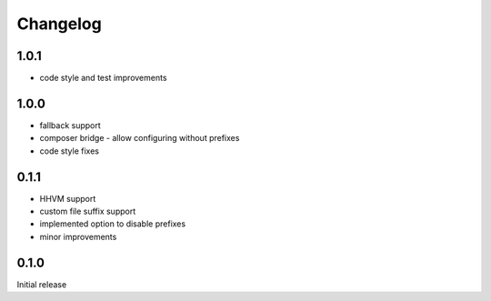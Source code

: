 Changelog
#########

1.0.1
*****

- code style and test improvements


1.0.0
*****

- fallback support
- composer bridge - allow configuring without prefixes
- code style fixes


0.1.1
*****

- HHVM support
- custom file suffix support
- implemented option to disable prefixes
- minor improvements


0.1.0
*****

Initial release
